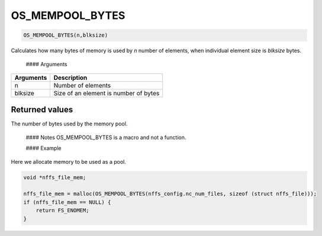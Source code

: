 OS\_MEMPOOL\_BYTES
------------------

.. code:: c

    OS_MEMPOOL_BYTES(n,blksize)

Calculates how many bytes of memory is used by *n* number of elements,
when individual element size is *blksize* bytes.

 #### Arguments

+-------------+-----------------------------------------+
| Arguments   | Description                             |
+=============+=========================================+
| n           | Number of elements                      |
+-------------+-----------------------------------------+
| blksize     | Size of an element is number of bytes   |
+-------------+-----------------------------------------+

Returned values
^^^^^^^^^^^^^^^

The number of bytes used by the memory pool.

 #### Notes OS\_MEMPOOL\_BYTES is a macro and not a function.

 #### Example

Here we allocate memory to be used as a pool.

.. code:: c

        void *nffs_file_mem;

        nffs_file_mem = malloc(OS_MEMPOOL_BYTES(nffs_config.nc_num_files, sizeof (struct nffs_file)));
        if (nffs_file_mem == NULL) {
            return FS_ENOMEM;
        }
